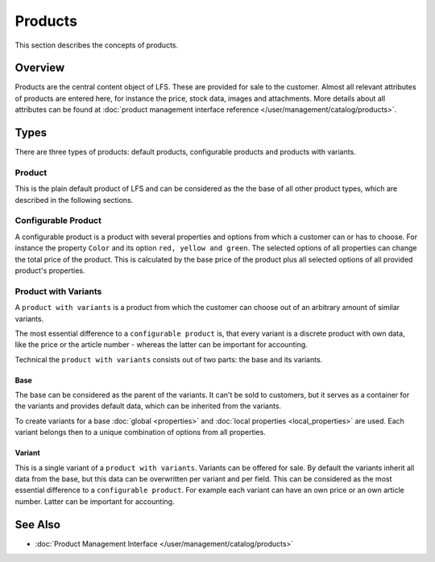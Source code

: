 .. index:: Product

.. _products_concepts:

========
Products
========

This section describes the concepts of products.

Overview
========

Products are the central content object of LFS. These are provided for sale to
the customer. Almost all relevant attributes of products are entered here, for
instance the price, stock data, images and attachments. More details about all
attributes can be found at :doc:`product management interface reference
</user/management/catalog/products>`.

.. _product-types-label:

Types
=====

There are three types of products: default products, configurable products and
products with variants.

.. index:: single: Product; Default

.. _products_concepts_product:

Product
-------

This is the plain default product of LFS and can be considered as the the base
of all other product types, which are described in the following sections.

.. index:: single: Product; Configurable

.. _products_concepts_configurable_product:

Configurable Product
--------------------

A configurable product is a product with several properties and options from
which a customer can or has to choose. For instance the property ``Color`` and
its option ``red, yellow and green``. The selected options of all properties can
change the total price of the product. This is calculated by the base price of
the product plus all selected options of all provided product's properties.

.. seealso::

    * :doc:`/user/howtos/how_to_configurable_product`

.. index:: single: Product; with Variants

.. _products_concepts_product_with_variants:

Product with Variants
---------------------

A ``product with variants`` is a product from which the customer can choose out
of an arbitrary amount of similar variants.

The most essential difference to a ``configurable product`` is, that every
variant is a discrete product with own data, like the price or the article
number - whereas the latter can be important for accounting.

Technical the ``product with variants`` consists out of two parts: the base and
its variants.

Base
^^^^

The base can be considered as the parent of the variants. It can't be sold to
customers, but it serves as a container for the variants and provides default
data, which can be inherited from the variants.

To create variants for a base :doc:`global <properties>` and :doc:`local
properties <local_properties>` are used. Each variant belongs then to a
unique combination of options from all properties.

.. index:: single: Product; Variant

.. _products_concepts_variant:

Variant
^^^^^^^

This is a single variant of a ``product with variants``. Variants can be offered
for sale. By default the variants inherit all data from the base, but this data
can be overwritten per variant and per field. This can be considered as the most
essential difference to a ``configurable product``. For example each variant can
have an own price or an own article number. Latter can be important for
accounting.

.. seealso::

    * :doc:`/user/howtos/how_to_variants`

See Also
========

* :doc:`Product Management Interface </user/management/catalog/products>`
